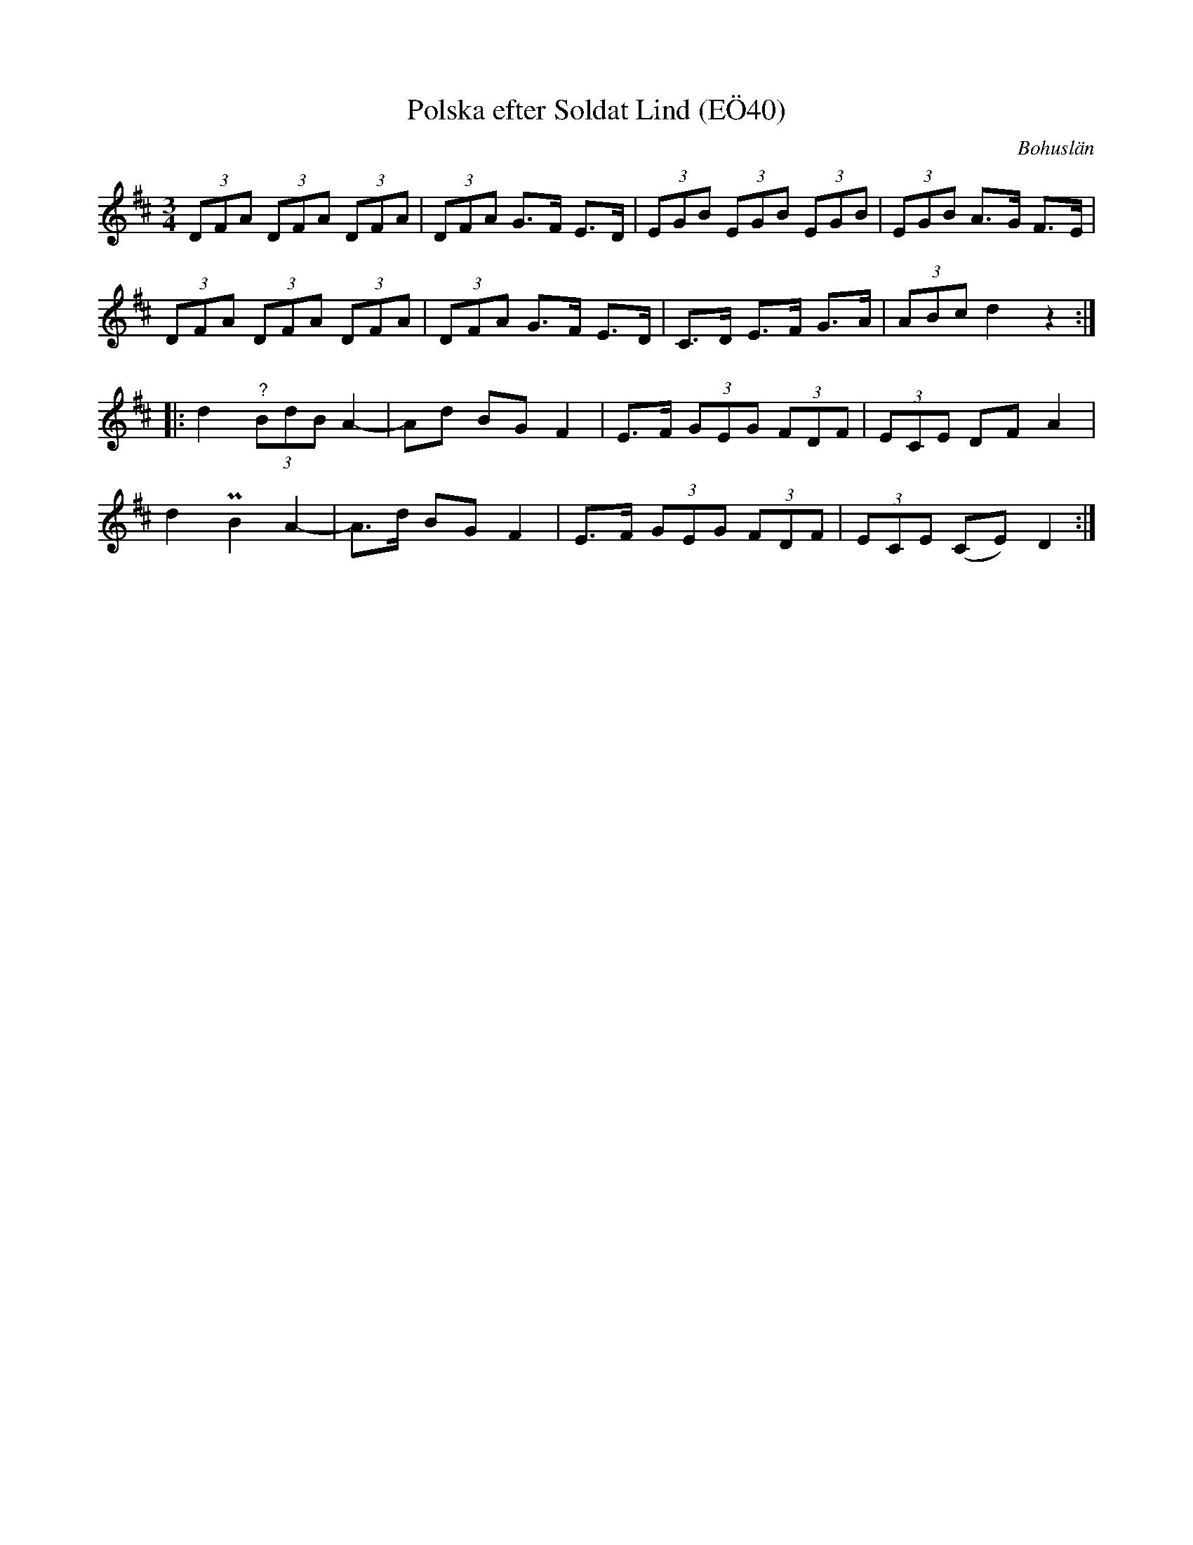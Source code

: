 %%abc-charset utf-8

X:40
T:Polska efter Soldat Lind (EÖ40)
B:EÖ, nr 40
S:efter Soldat Lind
O:Bohuslän
R:Polska
Z:Nils L
M:3/4
L:1/8
K:D
(3DFA (3DFA (3DFA | (3DFA G>F E>D | (3EGB (3EGB (3EGB | (3EGB A>G F>E |
(3DFA (3DFA (3DFA | (3DFA G>F E>D | C>D E>F G>A | (3ABc d2 z2 ::
d2 "^?"(3BdB A2- | Ad BG F2 | E>F (3GEG (3FDF | (3ECE DF A2 |
d2 PB2 A2- | A>d BG F2 | E>F (3GEG (3FDF | (3ECE (CE) D2 :|

